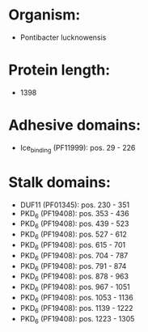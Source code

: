 * Organism:
- Pontibacter lucknowensis
* Protein length:
- 1398
* Adhesive domains:
- Ice_binding (PF11999): pos. 29 - 226
* Stalk domains:
- DUF11 (PF01345): pos. 230 - 351
- PKD_6 (PF19408): pos. 353 - 436
- PKD_6 (PF19408): pos. 439 - 523
- PKD_6 (PF19408): pos. 527 - 612
- PKD_6 (PF19408): pos. 615 - 701
- PKD_6 (PF19408): pos. 704 - 787
- PKD_6 (PF19408): pos. 791 - 874
- PKD_6 (PF19408): pos. 878 - 963
- PKD_6 (PF19408): pos. 967 - 1051
- PKD_6 (PF19408): pos. 1053 - 1136
- PKD_6 (PF19408): pos. 1139 - 1222
- PKD_6 (PF19408): pos. 1223 - 1305

